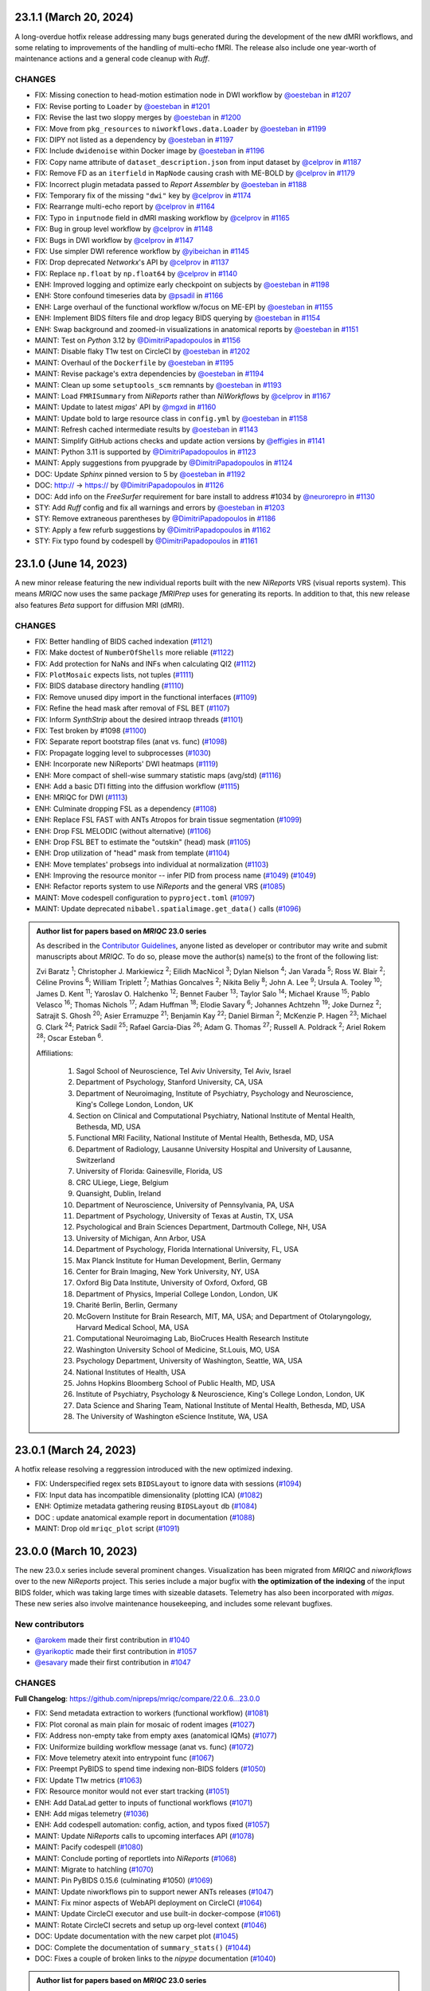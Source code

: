 23.1.1 (March 20, 2024)
=======================
A long-overdue hotfix release addressing many bugs generated during the development
of the new dMRI workflows, and some relating to improvements of the handling of
multi-echo fMRI.
The release also include one year-worth of maintenance actions and a general code
cleanup with *Ruff*.

CHANGES
-------

* FIX: Missing conection to head-motion estimation node in DWI workflow by `@oesteban <https://github.com/@oesteban>`__ in `#1207 <https://github.com/nipreps/mriqc/pull/1207>`__
* FIX: Revise porting to ``Loader`` by `@oesteban <https://github.com/@oesteban>`__ in `#1201 <https://github.com/nipreps/mriqc/pull/1201>`__
* FIX: Revise the last two sloppy merges by `@oesteban <https://github.com/@oesteban>`__ in `#1200 <https://github.com/nipreps/mriqc/pull/1200>`__
* FIX: Move from ``pkg_resources`` to ``niworkflows.data.Loader`` by `@oesteban <https://github.com/@oesteban>`__ in `#1199 <https://github.com/nipreps/mriqc/pull/1199>`__
* FIX: DIPY not listed as a dependency by `@oesteban <https://github.com/@oesteban>`__ in `#1197 <https://github.com/nipreps/mriqc/pull/1197>`__
* FIX: Include ``dwidenoise`` within Docker image by `@oesteban <https://github.com/@oesteban>`__ in `#1196 <https://github.com/nipreps/mriqc/pull/1196>`__
* FIX: Copy name attribute of ``dataset_description.json`` from input dataset by `@celprov <https://github.com/@celprov>`__ in `#1187 <https://github.com/nipreps/mriqc/pull/1187>`__
* FIX: Remove FD as an ``iterfield`` in ``MapNode`` causing crash with ME-BOLD by `@celprov <https://github.com/@celprov>`__ in `#1179 <https://github.com/nipreps/mriqc/pull/1179>`__
* FIX: Incorrect plugin metadata passed to *Report Assembler* by `@oesteban <https://github.com/@oesteban>`__ in `#1188 <https://github.com/nipreps/mriqc/pull/1188>`__
* FIX: Temporary fix of the missing ``"dwi"`` key by `@celprov <https://github.com/@celprov>`__ in `#1174 <https://github.com/nipreps/mriqc/pull/1174>`__
* FIX: Rearrange multi-echo report by `@celprov <https://github.com/@celprov>`__ in `#1164 <https://github.com/nipreps/mriqc/pull/1164>`__
* FIX: Typo in ``inputnode`` field in dMRI masking workflow by `@celprov <https://github.com/@celprov>`__ in `#1165 <https://github.com/nipreps/mriqc/pull/1165>`__
* FIX: Bug in group level workflow by `@celprov <https://github.com/@celprov>`__ in `#1148 <https://github.com/nipreps/mriqc/pull/1148>`__
* FIX: Bugs in DWI workflow by `@celprov <https://github.com/@celprov>`__ in `#1147 <https://github.com/nipreps/mriqc/pull/1147>`__
* FIX: Use simpler DWI reference workflow by `@yibeichan <https://github.com/@yibeichan>`__ in `#1145 <https://github.com/nipreps/mriqc/pull/1145>`__
* FIX: Drop deprecated *Networkx*'s API by `@celprov <https://github.com/@celprov>`__ in `#1137 <https://github.com/nipreps/mriqc/pull/1137>`__
* FIX: Replace ``np.float`` by ``np.float64`` by `@celprov <https://github.com/@celprov>`__ in `#1140 <https://github.com/nipreps/mriqc/pull/1140>`__
* ENH: Improved logging and optimize early checkpoint on subjects by `@oesteban <https://github.com/@oesteban>`__ in `#1198 <https://github.com/nipreps/mriqc/pull/1198>`__
* ENH: Store confound timeseries data by `@psadil <https://github.com/@psadil>`__ in `#1166 <https://github.com/nipreps/mriqc/pull/1166>`__
* ENH: Large overhaul of the functional workflow w/focus on ME-EPI by `@oesteban <https://github.com/@oesteban>`__ in `#1155 <https://github.com/nipreps/mriqc/pull/1155>`__
* ENH: Implement BIDS filters file and drop legacy BIDS querying by `@oesteban <https://github.com/@oesteban>`__ in `#1154 <https://github.com/nipreps/mriqc/pull/1154>`__
* ENH: Swap background and zoomed-in visualizations in anatomical reports by `@oesteban <https://github.com/@oesteban>`__ in `#1151 <https://github.com/nipreps/mriqc/pull/1151>`__
* MAINT: Test on *Python* 3.12 by `@DimitriPapadopoulos <https://github.com/@DimitriPapadopoulos>`__ in `#1156 <https://github.com/nipreps/mriqc/pull/1156>`__
* MAINT: Disable flaky T1w test on CircleCI by `@oesteban <https://github.com/@oesteban>`__ in `#1202 <https://github.com/nipreps/mriqc/pull/1202>`__
* MAINT: Overhaul of the ``Dockerfile`` by `@oesteban <https://github.com/@oesteban>`__ in `#1195 <https://github.com/nipreps/mriqc/pull/1195>`__
* MAINT: Revise package's extra dependencies by `@oesteban <https://github.com/@oesteban>`__ in `#1194 <https://github.com/nipreps/mriqc/pull/1194>`__
* MAINT: Clean up some ``setuptools_scm`` remnants by `@oesteban <https://github.com/@oesteban>`__ in `#1193 <https://github.com/nipreps/mriqc/pull/1193>`__
* MAINT: Load ``FMRISummary`` from *NiReports* rather than *NiWorkflows* by `@celprov <https://github.com/@celprov>`__ in `#1167 <https://github.com/nipreps/mriqc/pull/1167>`__
* MAINT: Update to latest *migas*' API by `@mgxd <https://github.com/@mgxd>`__ in `#1160 <https://github.com/nipreps/mriqc/pull/1160>`__
* MAINT: Update bold to large resource class in ``config.yml`` by `@oesteban <https://github.com/@oesteban>`__ in `#1158 <https://github.com/nipreps/mriqc/pull/1158>`__
* MAINT: Refresh cached intermediate results by `@oesteban <https://github.com/@oesteban>`__ in `#1143 <https://github.com/nipreps/mriqc/pull/1143>`__
* MAINT: Simplify GitHub actions checks and update action versions by `@effigies <https://github.com/@effigies>`__ in `#1141 <https://github.com/nipreps/mriqc/pull/1141>`__
* MAINT: Python 3.11 is supported by `@DimitriPapadopoulos <https://github.com/@DimitriPapadopoulos>`__ in `#1123 <https://github.com/nipreps/mriqc/pull/1123>`__
* MAINT: Apply suggestions from pyupgrade by `@DimitriPapadopoulos <https://github.com/@DimitriPapadopoulos>`__ in `#1124 <https://github.com/nipreps/mriqc/pull/1124>`__
* DOC: Update *Sphinx* pinned version to 5 by `@oesteban <https://github.com/@oesteban>`__ in `#1192 <https://github.com/nipreps/mriqc/pull/1192>`__
* DOC: http:// → https:// by `@DimitriPapadopoulos <https://github.com/@DimitriPapadopoulos>`__ in `#1126 <https://github.com/nipreps/mriqc/pull/1126>`__
* DOC: Add info on the *FreeSurfer* requirement for bare install to address #1034 by `@neurorepro <https://github.com/@neurorepro>`__ in `#1130 <https://github.com/nipreps/mriqc/pull/1130>`__
* STY: Add *Ruff* config and fix all warnings and errors by `@oesteban <https://github.com/@oesteban>`__ in `#1203 <https://github.com/nipreps/mriqc/pull/1203>`__
* STY: Remove extraneous parentheses by `@DimitriPapadopoulos <https://github.com/@DimitriPapadopoulos>`__ in `#1186 <https://github.com/nipreps/mriqc/pull/1186>`__
* STY: Apply a few refurb suggestions by `@DimitriPapadopoulos <https://github.com/@DimitriPapadopoulos>`__ in `#1162 <https://github.com/nipreps/mriqc/pull/1162>`__
* STY: Fix typo found by codespell by `@DimitriPapadopoulos <https://github.com/@DimitriPapadopoulos>`__ in `#1161 <https://github.com/nipreps/mriqc/pull/1161>`__

23.1.0 (June 14, 2023)
======================
A new minor release featuring the new individual reports built with the new
*NiReports* VRS (visual reports system). This means *MRIQC* now uses the same
package *fMRIPrep* uses for generating its reports. In addition to that,
this new release also features *Beta* support for diffusion MRI (dMRI). 

CHANGES
-------

* FIX: Better handling of BIDS cached indexation (`#1121 <https://github.com/nipreps/mriqc/pull/1121>`__)
* FIX: Make doctest of ``NumberOfShells`` more reliable (`#1122 <https://github.com/nipreps/mriqc/pull/1122>`__)
* FIX: Add protection for NaNs and INFs when calculating QI2 (`#1112 <https://github.com/nipreps/mriqc/pull/1112>`__)
* FIX: ``PlotMosaic`` expects lists, not tuples (`#1111 <https://github.com/nipreps/mriqc/pull/1111>`__)
* FIX: BIDS database directory handling (`#1110 <https://github.com/nipreps/mriqc/pull/1110>`__)
* FIX: Remove unused dipy import in the functional interfaces (`#1109 <https://github.com/nipreps/mriqc/pull/1109>`__)
* FIX: Refine the head mask after removal of FSL BET (`#1107 <https://github.com/nipreps/mriqc/pull/1107>`__)
* FIX: Inform *SynthStrip* about the desired intraop threads (`#1101 <https://github.com/nipreps/mriqc/pull/1101>`__)
* FIX: Test broken by #1098 (`#1100 <https://github.com/nipreps/mriqc/pull/1100>`__)
* FIX: Separate report bootstrap files (anat vs. func) (`#1098 <https://github.com/nipreps/mriqc/pull/1098>`__)
* FIX: Propagate logging level to subprocesses (`#1030 <https://github.com/nipreps/mriqc/pull/1030>`__)
* ENH: Incorporate new NiReports' DWI heatmaps (`#1119 <https://github.com/nipreps/mriqc/pull/1119>`__)
* ENH: More compact of shell-wise summary statistic maps (avg/std) (`#1116 <https://github.com/nipreps/mriqc/pull/1116>`__)
* ENH: Add a basic DTI fitting into the diffusion workflow (`#1115 <https://github.com/nipreps/mriqc/pull/1115>`__)
* ENH: MRIQC for DWI (`#1113 <https://github.com/nipreps/mriqc/pull/1113>`__)
* ENH: Culminate dropping FSL as a dependency (`#1108 <https://github.com/nipreps/mriqc/pull/1108>`__)
* ENH: Replace FSL FAST with ANTs Atropos for brain tissue segmentation (`#1099 <https://github.com/nipreps/mriqc/pull/1099>`__)
* ENH: Drop FSL MELODIC (without alternative) (`#1106 <https://github.com/nipreps/mriqc/pull/1106>`__)
* ENH: Drop FSL BET to estimate the "outskin" (head) mask (`#1105 <https://github.com/nipreps/mriqc/pull/1105>`__)
* ENH: Drop utilization of "head" mask from template (`#1104 <https://github.com/nipreps/mriqc/pull/1104>`__)
* ENH: Move templates' probsegs into individual at normalization (`#1103 <https://github.com/nipreps/mriqc/pull/1103>`__)
* ENH: Improving the resource monitor -- infer PID from process name (`#1049 <https://github.com/nipreps/mriqc/pull/1049>`__) (`#1049 <https://github.com/nipreps/mriqc/pull/1049>`__)
* ENH: Refactor reports system to use *NiReports* and the general VRS (`#1085 <https://github.com/nipreps/mriqc/pull/1085>`__)
* MAINT: Move codespell configuration to ``pyproject.toml`` (`#1097 <https://github.com/nipreps/mriqc/pull/1097>`__)
* MAINT: Update deprecated ``nibabel.spatialimage.get_data()`` calls (`#1096 <https://github.com/nipreps/mriqc/pull/1096>`__)

.. admonition:: Author list for papers based on *MRIQC* 23.0 series

    As described in the `Contributor Guidelines
    <https://www.nipreps.org/community/CONTRIBUTING/#recognizing-contributions>`__,
    anyone listed as developer or contributor may write and submit manuscripts
    about *MRIQC*.
    To do so, please move the author(s) name(s) to the front of the following list:
    
    Zvi Baratz \ :sup:`1`\ ; Christopher J. Markiewicz \ :sup:`2`\ ; Eilidh MacNicol \ :sup:`3`\ ; Dylan Nielson \ :sup:`4`\ ; Jan Varada \ :sup:`5`\ ; Ross W. Blair \ :sup:`2`\ ; Céline Provins \ :sup:`6`\ ; William Triplett \ :sup:`7`\ ; Mathias Goncalves \ :sup:`2`\ ; Nikita Beliy \ :sup:`8`\ ; John A. Lee \ :sup:`9`\ ; Ursula A. Tooley \ :sup:`10`\ ; James D. Kent \ :sup:`11`\ ; Yaroslav O. Halchenko \ :sup:`12`\ ; Bennet Fauber \ :sup:`13`\ ; Taylor Salo \ :sup:`14`\ ; Michael Krause \ :sup:`15`\ ; Pablo Velasco \ :sup:`16`\ ; Thomas Nichols \ :sup:`17`\ ; Adam Huffman \ :sup:`18`\ ; Elodie Savary \ :sup:`6`\ ; Johannes Achtzehn \ :sup:`19`\ ; Joke Durnez \ :sup:`2`\ ; Satrajit S. Ghosh \ :sup:`20`\ ; Asier Erramuzpe \ :sup:`21`\ ; Benjamin Kay \ :sup:`22`\ ; Daniel Birman \ :sup:`2`\ ; McKenzie P. Hagen \ :sup:`23`\ ; Michael G. Clark \ :sup:`24`\ ; Patrick Sadil \ :sup:`25`\ ; Rafael Garcia-Dias \ :sup:`26`\ ; Adam G. Thomas \ :sup:`27`\ ; Russell A. Poldrack \ :sup:`2`\ ; Ariel Rokem \ :sup:`28`\ ; Oscar Esteban \ :sup:`6`\ .

    Affiliations:

      1. Sagol School of Neuroscience, Tel Aviv University, Tel Aviv, Israel
      2. Department of Psychology, Stanford University, CA, USA
      3. Department of Neuroimaging, Institute of Psychiatry, Psychology and Neuroscience, King's College London, London, UK
      4. Section on Clinical and Computational Psychiatry, National Institute of Mental Health, Bethesda, MD, USA
      5. Functional MRI Facility, National Institute of Mental Health, Bethesda, MD, USA
      6. Department of Radiology, Lausanne University Hospital and University of Lausanne, Switzerland
      7. University of Florida: Gainesville, Florida, US
      8. CRC ULiege, Liege, Belgium
      9. Quansight, Dublin, Ireland
      10. Department of Neuroscience, University of Pennsylvania, PA, USA
      11. Department of Psychology, University of Texas at Austin, TX, USA
      12. Psychological and Brain Sciences Department, Dartmouth College, NH, USA
      13. University of Michigan, Ann Arbor, USA
      14. Department of Psychology, Florida International University, FL, USA
      15. Max Planck Institute for Human Development, Berlin, Germany
      16. Center for Brain Imaging, New York University, NY, USA
      17. Oxford Big Data Institute, University of Oxford, Oxford, GB
      18. Department of Physics, Imperial College London, London, UK
      19. Charité Berlin, Berlin, Germany
      20. McGovern Institute for Brain Research, MIT, MA, USA; and Department of Otolaryngology, Harvard Medical School, MA, USA
      21. Computational Neuroimaging Lab, BioCruces Health Research Institute
      22. Washington University School of Medicine, St.Louis, MO, USA
      23. Psychology Department, University of Washington, Seattle, WA, USA
      24. National Institutes of Health, USA
      25. Johns Hopkins Bloomberg School of Public Health, MD, USA
      26. Institute of Psychiatry, Psychology & Neuroscience, King's College London, London, UK
      27. Data Science and Sharing Team, National Institute of Mental Health, Bethesda, MD, USA
      28. The University of Washington eScience Institute, WA, USA

23.0.1 (March 24, 2023)
=======================
A hotfix release resolving a reggression introduced with the new optimized indexing.

* FIX: Underspecified regex sets ``BIDSLayout`` to ignore data with sessions (`#1094 <https://github.com/nipreps/mriqc/pull/1094>`__)
* FIX: Input data has incompatible dimensionality (plotting ICA) (`#1082 <https://github.com/nipreps/mriqc/pull/1082>`__)
* ENH: Optimize metadata gathering reusing ``BIDSLayout`` db (`#1084 <https://github.com/nipreps/mriqc/pull/1084>`__)
* DOC : update anatomical example report in documentation (`#1088 <https://github.com/nipreps/mriqc/pull/1088>`__)
* MAINT: Drop old ``mriqc_plot`` script (`#1091 <https://github.com/nipreps/mriqc/pull/1091>`__)

23.0.0 (March 10, 2023)
=======================
The new 23.0.x series include several prominent changes.
Visualization has been migrated from *MRIQC* and *niworkflows* over to the new *NiReports* project.
This series include a major bugfix with **the optimization of the indexing** of the input BIDS folder,
which was taking large times with sizeable datasets.
Telemetry has also been incorporated with *migas*.
These new series also involve maintenance housekeeping, and includes some relevant bugfixes.

New contributors
----------------

* `@arokem <https://github.com/arokem>`__ made their first contribution in `#1040 <https://github.com/nipreps/mriqc/pull/1040>`__
* `@yarikoptic <https://github.com/yarikoptic>`__ made their first contribution in `#1057 <https://github.com/nipreps/mriqc/pull/1057>`__
* `@esavary <https://github.com/esavary>`__ made their first contribution in `#1047 <https://github.com/nipreps/mriqc/pull/1047>`__

CHANGES
-------
**Full Changelog**: https://github.com/nipreps/mriqc/compare/22.0.6...23.0.0

* FIX: Send metadata extraction to workers (functional workflow) (`#1081 <https://github.com/nipreps/mriqc/pull/1081>`__)
* FIX: Plot coronal as main plain for mosaic of rodent images (`#1027 <https://github.com/nipreps/mriqc/pull/1027>`__)
* FIX: Address non-empty take from empty axes (anatomical IQMs) (`#1077 <https://github.com/nipreps/mriqc/pull/1077>`__)
* FIX: Uniformize building workflow message (anat vs. func) (`#1072 <https://github.com/nipreps/mriqc/pull/1072>`__)
* FIX: Move telemetry atexit into entrypoint func (`#1067 <https://github.com/nipreps/mriqc/pull/1067>`__)
* FIX: Preempt PyBIDS to spend time indexing non-BIDS folders (`#1050 <https://github.com/nipreps/mriqc/pull/1050>`__)
* FIX: Update T1w metrics (`#1063 <https://github.com/nipreps/mriqc/pull/1063>`__)
* FIX: Resource monitor would not ever start tracking (`#1051 <https://github.com/nipreps/mriqc/pull/1051>`__)
* ENH: Add DataLad getter to inputs of functional workflows (`#1071 <https://github.com/nipreps/mriqc/pull/1071>`__)
* ENH: Add migas telemetry (`#1036 <https://github.com/nipreps/mriqc/pull/1036>`__)
* ENH: Add codespell automation: config, action, and typos fixed (`#1057 <https://github.com/nipreps/mriqc/pull/1057>`__)
* MAINT: Update *NiReports* calls to upcoming interfaces API (`#1078 <https://github.com/nipreps/mriqc/pull/1078>`__)
* MAINT: Pacify codespell (`#1080 <https://github.com/nipreps/mriqc/pull/1080>`__)
* MAINT: Conclude porting of reportlets into *NiReports* (`#1068 <https://github.com/nipreps/mriqc/pull/1068>`__)
* MAINT: Migrate to hatchling (`#1070 <https://github.com/nipreps/mriqc/pull/1070>`__)
* MAINT: Pin PyBIDS 0.15.6 (culminating #1050) (`#1069 <https://github.com/nipreps/mriqc/pull/1069>`__)
* MAINT: Update niworkflows pin to support newer ANTs releases (`#1047 <https://github.com/nipreps/mriqc/pull/1047>`__)
* MAINT: Fix minor aspects of WebAPI deployment on CircleCI (`#1064 <https://github.com/nipreps/mriqc/pull/1064>`__)
* MAINT: Update CircleCI executor and use built-in docker-compose (`#1061 <https://github.com/nipreps/mriqc/pull/1061>`__)
* MAINT: Rotate CircleCI secrets and setup up org-level context (`#1046 <https://github.com/nipreps/mriqc/pull/1046>`__)
* DOC: Update documentation with the new carpet plot (`#1045 <https://github.com/nipreps/mriqc/pull/1045>`__)
* DOC: Complete the documentation of ``summary_stats()`` (`#1044 <https://github.com/nipreps/mriqc/pull/1044>`__)
* DOC: Fixes a couple of broken links to the *nipype* documentation (`#1040 <https://github.com/nipreps/mriqc/pull/1040>`__)

.. admonition:: Author list for papers based on *MRIQC* 23.0 series

    As described in the `Contributor Guidelines
    <https://www.nipreps.org/community/CONTRIBUTING/#recognizing-contributions>`__,
    anyone listed as developer or contributor may write and submit manuscripts
    about *MRIQC*.
    To do so, please move the author(s) name(s) to the front of the following list:

    Zvi Baratz \ :sup:`1`\ ; Christopher J. Markiewicz \ :sup:`2`\ ; Eilidh MacNicol \ :sup:`3`\ ; Dylan Nielson \ :sup:`4`\ ; Jan Varada \ :sup:`5`\ ; Ross W. Blair \ :sup:`2`\ ; Céline Provins \ :sup:`6`\ ; William Triplett \ :sup:`7`\ ; Mathias Goncalves \ :sup:`2`\ ; Nikita Beliy \ :sup:`8`\ ; John A. Lee \ :sup:`9`\ ; Ursula A. Tooley \ :sup:`10`\ ; James D. Kent \ :sup:`11`\ ; Yaroslav O. Halchenko \ :sup:`12`\ ; Bennet Fauber \ :sup:`13`\ ; Taylor Salo \ :sup:`14`\ ; Michael Krause \ :sup:`15`\ ; Pablo Velasco \ :sup:`16`\ ; Thomas Nichols \ :sup:`17`\ ; Adam Huffman \ :sup:`18`\ ; Johannes Achtzehn \ :sup:`19`\ ; Joke Durnez \ :sup:`2`\ ; Satrajit S. Ghosh \ :sup:`20`\ ; Asier Erramuzpe \ :sup:`21`\ ; Benjamin Kay \ :sup:`22`\ ; Daniel Birman \ :sup:`2`\ ; Elodie Savary \ :sup:`23`\ ; McKenzie P. Hagen \ :sup:`24`\ ; Michael G. Clark \ :sup:`25`\ ; Patrick Sadil \ :sup:`26`\ ; Rafael Garcia-Dias \ :sup:`27`\ ; Adam G. Thomas \ :sup:`28`\ ; Russell A. Poldrack \ :sup:`2`\ ; Ariel Rokem \ :sup:`29`\ ; Oscar Esteban \ :sup:`30`\ .

    Affiliations:

      1. Sagol School of Neuroscience, Tel Aviv University, Tel Aviv, Israel
      2. Department of Psychology, Stanford University, CA, USA
      3. Department of Neuroimaging, Institute of Psychiatry, Psychology and Neuroscience, King's College London, London, UK
      4. Section on Clinical and Computational Psychiatry, National Institute of Mental Health, Bethesda, MD, USA
      5. Functional MRI Facility, National Institute of Mental Health, Bethesda, MD, USA
      6. Lausanne University Hospital and University of Lausanne, Lausanne, Switzerland
      7. University of Florida: Gainesville, Florida, US
      8. CRC ULiege, Liege, Belgium
      9. Quansight, Dublin, Ireland
      10. Department of Neuroscience, University of Pennsylvania, PA, USA
      11. Department of Psychology, University of Texas at Austin, TX, USA
      12. Psychological and Brain Sciences Department, Dartmouth College, NH, USA
      13. University of Michigan, Ann Arbor, USA
      14. Department of Psychology, Florida International University, FL, USA
      15. Max Planck Institute for Human Development, Berlin, Germany
      16. Center for Brain Imaging, New York University, NY, USA
      17. Oxford Big Data Institute, University of Oxford, Oxford, GB
      18. Department of Physics, Imperial College London, London, UK
      19. Charité Berlin, Berlin, Germany
      20. McGovern Institute for Brain Research, MIT, MA, USA; and Department of Otolaryngology, Harvard Medical School, MA, USA
      21. Computational Neuroimaging Lab, BioCruces Health Research Institute
      22. Washington University School of Medicine, St.Louis, MO, USA
      23. Department of Radiology, Lausanne University Hospital and University of Lausanne, Switzerland
      24. Psychology Department, University of Washington, Seattle, WA, USA
      25. National Institutes of Health, USA
      26. Johns Hopkins Bloomberg School of Public Health, MD, USA
      27. Institute of Psychiatry, Psychology & Neuroscience, King's College London, London, UK
      28. Data Science and Sharing Team, National Institute of Mental Health, Bethesda, MD, USA
      29. The University of Washington eScience Institute, WA, USA
      30. Department of Radiology, Lausanne University Hospital and University of Lausanne

22.0.6 (August 24, 2022)
========================
A hotfix release partially rolling-back the previous fix #1025.
Thanks everyone for your patience with the excessively rushed release of 22.0.5.

* FIX: Better fix to the multi-argument ``--participant-label`` issue (`#1026 <https://github.com/nipreps/mriqc/pull/1026>`__)

22.0.5 (August 24, 2022)
========================
A hotfix release addressing a problem with the argument parser.

* FIX: Multiple valued ``--participant-label`` wrongly parsed (`#1025 <https://github.com/nipreps/mriqc/pull/1025>`__)

22.0.4 (August 23, 2022)
========================
A hotfix release to ensure smooth operation of datalad within Docker.

* FIX: Major improvements to new datalad-based interface & perform within containers (`#1024 <https://github.com/nipreps/mriqc/pull/1024>`__)
* ENH: Bump Docker base to latest release (`#1022 <https://github.com/nipreps/mriqc/pull/1022>`__)

22.0.3 (August 19, 2022)
========================
A patch release containing a bugfix to the SynthStrip preprocessing.

* FIX: SynthStrip preprocessing miscalculating new shape after reorientation (`#1021 <https://github.com/nipreps/mriqc/pull/1021>`__)
* ENH: Remove slice-timing correction (`#1019 <https://github.com/nipreps/mriqc/pull/1019>`__)
* ENH: Add a new ``DataladIdentityInterface`` (`#1020 <https://github.com/nipreps/mriqc/pull/1020>`__)
* ENH: Set rat-specific defaults for FD calculations (`#1005 <https://github.com/nipreps/mriqc/pull/1005>`__)
* ENH: New version of the rating widget (`#1012 <https://github.com/nipreps/mriqc/pull/1012>`__)
* DOC: Move readthedocs to use the config v2 file (YAML) (`#1018 <https://github.com/nipreps/mriqc/pull/1018>`__)
* MAINT: Fix statsmodels dependency, it is not optional (`#1017 <https://github.com/nipreps/mriqc/pull/1017>`__)
* MAINT: Several critical updates to CircleCI and Docker images (`#1016 <https://github.com/nipreps/mriqc/pull/1016>`__)
* MAINT: Update the T1w IQMs to the new reference after #997 (`#1014 <https://github.com/nipreps/mriqc/pull/1014>`__)
* MAINT: Fix failing tests as ``python setup.py`` is deprecated (`#1013 <https://github.com/nipreps/mriqc/pull/1013>`__)

22.0.2 (August 15, 2022)
========================
A patch release including the new ratings widget.

* ENH: New version of the rating widget (`#1012 <https://github.com/nipreps/mriqc/pull/1012>`__)
* DOC: Move readthedocs to use the config v2 file (YAML) (`#1018 <https://github.com/nipreps/mriqc/pull/1018>`__)
* MAINT: Fix ``statsmodels`` dependency, it is not optional (`#1017 <https://github.com/nipreps/mriqc/pull/1017>`__)
* MAINT: Several critical updates to CircleCI and Docker images (`#1016 <https://github.com/nipreps/mriqc/pull/1016>`__)
* MAINT: Update the T1w IQMs to the new reference after #997 (`#1014 <https://github.com/nipreps/mriqc/pull/1014>`__)
* MAINT: Fix failing tests as ``python setup.py`` is deprecated (`#1013 <https://github.com/nipreps/mriqc/pull/1013>`__)

22.0.1 (May 3rd, 2022)
======================
A patch release addressing a new minor bug.

* FIX: More lenient handling of skull-stripped datasets (`#997 <https://github.com/nipreps/mriqc/pull/997>`__)

22.0.0 (May 3rd, 2022)
======================
First official release after migrating the repository into the *NiPreps*' organization.
A major new feature is the rodent pipeline by Eilidh MacNicol (@eilidhmacnicol).
A second major feature is the adoption of the updated carpet plots for BOLD fMRI,
contributed by Céline Provins (@celprov).
Virtual memory allocation has been ten-fold cut down, and a complementary resource monitor instrumentation is now available with *MRIQC*.
This release updates the Docker image with up-to-date dependencies, updates
*MRIQC*'s codebase to the latest *NiTransforms* and includes some minor bugfixes.
The code, modules and data related to the MRIQC classifier have been extracted into an
isolated package called [*MRIQC-learn*](https://github.com/nipreps/mriqc-learn).
Finally, this release also contains a major code style overhaul by Zvi Baratz.

The contributor/author crediting system has been adapted to the current draft of the
*NiPreps Community* Governance documents.

With thanks to @ZviBaratz, @nbeliy, @octomike, @benkay86, @verdurin, @leej3, @utooley,
and @jAchtzehn for their contributions.

* FIX: Inconsistent API in anatomical CNR computation (`#995 <https://github.com/nipreps/mriqc/pull/995>`__)
* FIX: Check sanity of input data before extracting IQMs (`#994 <https://github.com/nipreps/mriqc/pull/994>`__)
* FIX: Plot segmentations after dropping off-diagonal (`#989 <https://github.com/nipreps/mriqc/pull/989>`__)
* FIX: Replace all deprecated ``nibabel.get_data()`` in anatomical module (`#988 <https://github.com/nipreps/mriqc/pull/988>`__)
* FIX: Resource profiler was broken with config file (`#981 <https://github.com/nipreps/mriqc/pull/981>`__)
* FIX: preserve WM segments in rodents (`#979 <https://github.com/nipreps/mriqc/pull/979>`__)
* FIX: Pin ``jinja2 < 3.1`` (`#978 <https://github.com/nipreps/mriqc/pull/978>`__)
* FIX: Make toml config unique, works around #912 (`#960 <https://github.com/nipreps/mriqc/pull/960>`__)
* FIX: Nipype multiproc plugin expects ``n_procs`` and not ``nprocs`` (`#961 <https://github.com/nipreps/mriqc/pull/961>`__)
* FIX: Set TR when generating carpetplots (enables time for X axis) (`#971 <https://github.com/nipreps/mriqc/pull/971>`__)
* FIX: ``template_resolution`` deprecation warning (`#941 <https://github.com/nipreps/mriqc/pull/941>`__)
* FIX: Set entity ``datatype`` in ``BIDSLayout`` queries (`#942 <https://github.com/nipreps/mriqc/pull/942>`__)
* FIX: T2w image of MNI template unavailable in Singularity (`#940 <https://github.com/nipreps/mriqc/pull/940>`__)
* FIX: Release process -- Docker deployment not working + Python package lacks WebAPI token (`#938 <https://github.com/nipreps/mriqc/pull/938>`__)
* FIX: Revise building documentation at RTD after migration (`#935 <https://github.com/nipreps/mriqc/pull/935>`__)
* FIX: Final touch-ups in the maintenance of Docker image + CI (`#928 <https://github.com/nipreps/mriqc/pull/928>`__)
* FIX: Update unit tests (`#927 <https://github.com/nipreps/mriqc/pull/927>`__)
* FIX: Update dependencies and repair BOLD workflow accordingly (`#926 <https://github.com/nipreps/mriqc/pull/926>`__)
* FIX: Update dependencies and repair T1w workflow accordingly (`#925 <https://github.com/nipreps/mriqc/pull/925>`__)
* FIX: Set ``matplotlib`` on ``Agg`` output mode (`#892 <https://github.com/nipreps/mriqc/pull/892>`__)
* ENH: Deprecate ``--start-idx`` / ``--stop-idx`` (`#993 <https://github.com/nipreps/mriqc/pull/993>`__)
* ENH: Add SynthStrip base module (`#987 <https://github.com/nipreps/mriqc/pull/987>`__)
* ENH: Improve building workflow message feedback (`#990 <https://github.com/nipreps/mriqc/pull/990>`__)
* ENH: Add instrumentation to monitor resources (`#984 <https://github.com/nipreps/mriqc/pull/984>`__)
* ENH: Standalone, lightweight version of MultiProc plugin (`#985 <https://github.com/nipreps/mriqc/pull/985>`__)
* ENH: Revise plugin and workflow initialization (`#983 <https://github.com/nipreps/mriqc/pull/983>`__)
* ENH: Base generalization of the pipeline for rodents (`#969 <https://github.com/nipreps/mriqc/pull/969>`__)
* ENH: Update to new *NiWorkflows*' API, which adds the crown to the carpetplot (`#968 <https://github.com/nipreps/mriqc/pull/968>`__)
* ENH: Optimize *PyBIDS*' layout initialization (`#939 <https://github.com/nipreps/mriqc/pull/939>`__)
* ENH: Refactored long strings to a :mod:`mriqc.messages` module (`#901 <https://github.com/nipreps/mriqc/pull/901>`__)
* ENH: Refactored :mod:`mriqc.interfaces.common` module (`#901 <https://github.com/nipreps/mriqc/pull/901>`__)
* DOC: Improve documentation of ``--nprocs`` and ``--omp-nthreads`` (`#986 <https://github.com/nipreps/mriqc/pull/986>`__)
* DOC: Add ``sbatch`` file example for SLURM execution (`#963 <https://github.com/nipreps/mriqc/pull/963>`__)
* DOC: Various fixes to "Running mriqc" section (`#897 <https://github.com/nipreps/mriqc/pull/897>`__)
* MAINT: Refactor ``Dockerfile`` using new miniconda image (`#974 <https://github.com/nipreps/mriqc/pull/974>`__)
* MAINT: Outsource the classifier into nipreps/mriqc-learn (`#973 <https://github.com/nipreps/mriqc/pull/973>`__)
* MAINT: Update ``CONTRIBUTORS.md`` (`#953 <https://github.com/nipreps/mriqc/pull/953>`__)
* MAINT: Update contributor location (`#952 <https://github.com/nipreps/mriqc/pull/952>`__)
* MAINT: Updates to ``CONTRIBUTORS.md`` file
* MAINT: Revise Docker image settings & CircleCI (`#937 <https://github.com/nipreps/mriqc/pull/937>`__)
* MAINT: Finalize transfer to ``nipreps`` organization (`#936 <https://github.com/nipreps/mriqc/pull/936>`__)
* MAINT: Relicensing to Apache-2.0, for compliance with *NiPreps* and prior transfer to the org (`#930 <https://github.com/nipreps/mriqc/pull/930>`__)
* MAINT: New Docker layer caching system of other *NiPreps* (`#929 <https://github.com/nipreps/mriqc/pull/929>`__)
* MAINT: Code style overhaul (`#901 <https://github.com/nipreps/mriqc/pull/901>`__)
* MAINT: Update ``Dockerfile`` and catch-up with *fMRIPrep*'s (`#924 <https://github.com/nipreps/mriqc/pull/924>`__)
* STY: Run ``black`` at the top of the repo (`#932 <https://github.com/nipreps/mriqc/pull/932>`__)

**Full Changelog**: https://github.com/nipreps/mriqc/compare/0.16.1...22.0.0

.. admonition:: Author list for papers based on *MRIQC* 22.0.x

    As described in the `Contributor Guidelines
    <https://www.nipreps.org/community/CONTRIBUTING/#recognizing-contributions>`__,
    anyone listed as developer or contributor may write and submit manuscripts
    about *MRIQC*.
    To do so, please move the author(s) name(s) to the front of the following list:

    Zvi Baratz \ :sup:`1`\ ; Christopher J. Markiewicz \ :sup:`2`\ ; Eilidh MacNicol \ :sup:`3`\ ; Dylan Nielson \ :sup:`4`\ ; Jan Varada \ :sup:`5`\ ; Ross W. Blair \ :sup:`2`\ ; William Triplett \ :sup:`6`\ ; Nikita Beliy \ :sup:`7`\ ; Céline Provins \ :sup:`8`\ ; John A. Lee \ :sup:`9`\ ; Ursula A. Tooley \ :sup:`10`\ ; James D. Kent \ :sup:`11`\ ; Bennet Fauber \ :sup:`12`\ ; Taylor Salo \ :sup:`13`\ ; Mathias Goncalves \ :sup:`2`\ ; Michael Krause \ :sup:`14`\ ; Pablo Velasco \ :sup:`15`\ ; Thomas Nichols \ :sup:`16`\ ; Adam Huffman \ :sup:`17`\ ; Johannes Achtzehn \ :sup:`18`\ ; Joke Durnez \ :sup:`2`\ ; Satrajit S. Ghosh \ :sup:`19`\ ; Asier Erramuzpe \ :sup:`20`\ ; Benjamin Kay \ :sup:`21`\ ; Daniel Birman \ :sup:`2`\ ; Michael G. Clark \ :sup:`22`\ ; Rafael Garcia-Dias \ :sup:`23`\ ; Sean Marret \ :sup:`5`\ ; Adam G. Thomas \ :sup:`24`\ ; Russell A. Poldrack \ :sup:`2`\ ; Krzysztof J. Gorgolewski \ :sup:`25`\ ; Oscar Esteban \ :sup:`26`\ .

    Affiliations:

    1. Sagol School of Neuroscience, Tel-Aviv University
    2. Department of Psychology, Stanford University, CA, USA
    3. Department of Neuroimaging, Institute of Psychiatry, Psychology and Neuroscience, King's College London, London, UK
    4. Section on Clinical and Computational Psychiatry, National Institute of Mental Health, Bethesda, MD, USA
    5. Functional MRI Facility, National Institute of Mental Health, Bethesda, MD, USA
    6. University of Florida: Gainesville, Florida, US
    7. CRC ULiege, Liege, Belgium
    8. Lausanne University Hospital and University of Lausanne, Lausanne, Switzerland
    9. Quansight, Dublin, Ireland
    10. Department of Neuroscience, University of Pennsylvania, PA, USA
    11. Department of Psychology, University of Texas at Austin, TX, USA
    12. University of Michigan, Ann Arbor, USA
    13. Department of Psychology, Florida International University, FL, USA
    14. Max Planck Institute for Human Development, Berlin, Germany
    15. Center for Brain Imaging, New York University, NY, USA
    16. Oxford Big Data Institute, University of Oxford, Oxford, GB
    17. Department of Physics, Imperial College London, London, UK
    18. Charité Berlin, Berlin, Germany
    19. McGovern Institute for Brain Research, MIT, MA, USA; and Department of Otolaryngology, Harvard Medical School, MA, USA
    20. Computational Neuroimaging Lab, BioCruces Health Research Institute
    21. Washington University School of Medicine, St.Louis, MO, USA
    22. National Institutes of Health, USA
    23. Institute of Psychiatry, Psychology & Neuroscience, King's College London, London, UK
    24. Data Science and Sharing Team, National Institute of Mental Health, Bethesda, MD, USA
    25. Google LLC
    26. Department of Radiology, Lausanne University Hospital and University of Lausanne

Series 0.16.x
=============
0.16.1 (January 30, 2021)
-------------------------
Bug-fix release in 0.16.x series.

This PR improves BIDS Derivatives compliance, fixes an issue with reading datasets with
subjects of the form ``sub-sXYZ``, and improves compatibility with more recent matplotlib.

* FIX: Participant labels starting with ``[sub]`` cannot be used (`#890 <https://github.com/nipreps/mriqc/pull/890>`__)
* FIX: Change deprecated ``normed`` to ``density`` in parameters to ``hist()`` (`#888 <https://github.com/nipreps/mriqc/pull/888>`__)
* ENH: Write derivatives metadata (`#885 <https://github.com/nipreps/mriqc/pull/885>`__)
* ENH: Add ``--pdb`` option to make debugging easier (`#884 <https://github.com/nipreps/mriqc/pull/884>`__)

0.16.0 (January 5, 2021)
------------------------
New feature release in 0.16.x series.

This version removes the FSL dependency from the fMRI workflow.

* FIX: Skip version cache on read-only filesystems (`#862 <https://github.com/nipreps/mriqc/pull/862>`__)
* FIX: Honor ``$OMP_NUM_THREADS`` environment variable (`#848 <https://github.com/nipreps/mriqc/pull/848>`__)
* RF: Simplify comprehensions, using easy-to-read var names (`#875 <https://github.com/nipreps/mriqc/pull/875>`__)
* RF: Free the fMRI workflow from FSL (`#842 <https://github.com/nipreps/mriqc/pull/842>`__)
* CI: Fix up Circle builds (`#876 <https://github.com/nipreps/mriqc/pull/876>`__)
* CI: Update machine images on Circle (`#874 <https://github.com/nipreps/mriqc/pull/874>`__)

Older (unsupported) series
==========================
0.15.3 (September 18, 2020)
---------------------------
A bugfix release to re-enable setting of ``--omp-nthreads/--ants-nthreads``.

* FIX: ``omp_nthreads`` typo (`#846 <https://github.com/nipreps/mriqc/pull/846>`__)

0.15.2 (April 6, 2020)
----------------------
A bugfix release containing mostly maintenance actions and documentation
improvements. This version drops Python 3.5.
The core of MRIQC has adopted the config-module pattern from fMRIPrep.
With thanks to A. Erramuzpe, @justbennet, U. Tooley, and A. Huffman
for contributions.

* MAINT: revise style of all files (except for workflows) (`#839 <https://github.com/nipreps/mriqc/pull/839>`__)
* MAINT: Clear the clutter of warnings (`#838 <https://github.com/nipreps/mriqc/pull/838>`__)
* RF: Adopt config module pattern from *fMRIPrep* (`#837 <https://github.com/nipreps/mriqc/pull/837>`__)
* MAINT: Clear the clutter of warnings (`#838 <https://github.com/nipreps/mriqc/pull/838>`__)
* MAINT: Drop Python 3.5, simplify linting (`#833 <https://github.com/nipreps/mriqc/pull/833>`__)
* MAINT: Update to latest Ubuntu Xenial tag (`#814 <https://github.com/nipreps/mriqc/pull/814>`__)
* MAINT: Centralize all requirements and versions on ``setup.cfg`` (`#819 <https://github.com/nipreps/mriqc/pull/819>`__)
* MAINT: Use recent Python image to build packages in CircleCI (`#808 <https://github.com/nipreps/mriqc/pull/808>`__)
* DOC: Improve AQI (and other IQMs) and boxplot whiskers descriptions (`#816 <https://github.com/nipreps/mriqc/pull/816>`__)
* DOC: Refactor how documentation is built on CircleCI (`#818 <https://github.com/nipreps/mriqc/pull/818>`__)
* DOC: Corrected a couple of typos in ``--help`` text (`#809 <https://github.com/nipreps/mriqc/pull/809>`__)

0.15.1 (July 26, 2019)
----------------------
A maintenance patch release updating PyBIDS.

* FIX: ``FileNotFoundError`` when MELODIC (``--ica``) does not converge (`#800 <https://github.com/nipreps/mriqc/pull/800>`__) @oesteban
* MAINT: Migrate MRIQC to a ``setup.cfg`` style of installation (`#799 <https://github.com/nipreps/mriqc/pull/799>`__) @oesteban
* MAINT: Use PyBIDS 0.9.2+ via niworkflows PR (`#796 <https://github.com/nipreps/mriqc/pull/796>`__) @effigies

0.15.0 (April 5, 2019)
----------------------
A long overdue update, pinning updated versions of
`TemplateFlow <https://doi.org/10.5281/zenodo.2583289>`__ and
`Niworkflows <https://github.com/nipreps/niworkflows>`__.
With thanks to @garciadias for contributions.

* ENH: Revision of QI2 (`#606 <https://github.com/nipreps/mriqc/pull/606>`__) @oesteban
* FIX: Set matplotlib backend early (`#759 <https://github.com/nipreps/mriqc/pull/759>`__) @oesteban
* FIX: Niworkflows pin <0.5 (`#766 <https://github.com/nipreps/mriqc/pull/766>`__) @oesteban
* DOC: Update BIDS validation link. (`#764 <https://github.com/nipreps/mriqc/pull/764>`__) @garciadias
* DOC: Add data sharing agreement (`#765 <https://github.com/nipreps/mriqc/pull/765>`__) @oesteban
* FIX: Catch uncaught exception in WebAPI upload. (`#774 <https://github.com/nipreps/mriqc/pull/774>`__) @rwblair
* FIX/DOC: Append new line after dashes in ``mriqc_run`` help text (`#777 <https://github.com/nipreps/mriqc/pull/777>`__) @rwblair
* ENH: Use TemplateFlow and niworkflows-0.8.x (`#782 <https://github.com/nipreps/mriqc/pull/782>`__) @oesteban
* FIX: Correctly set WebAPI rating endpoint in BOLD reports. (`#785 <https://github.com/nipreps/mriqc/pull/785>`__) @oesteban
* FIX: Correctly process values of rating widget (`#787 <https://github.com/nipreps/mriqc/pull/787>`__) @oesteban

0.14.2 (August 20, 2018)
------------------------

* FIX: Preempt pandas resolving ``Path`` objects (`#746 <https://github.com/nipreps/mriqc/pull/746>`__) @oesteban
* FIX: Codacy issues (`#745 <https://github.com/nipreps/mriqc/pull/745>`__) @oesteban

0.14.1 (August 20, 2018)
------------------------

* FIX: Calculate relative path with sessions (`#742 <https://github.com/nipreps/mriqc/pull/742>`__) @oesteban
* ENH: Add a toggle button to rating widget (`#743 <https://github.com/nipreps/mriqc/pull/743>`__) @oesteban

0.14.0 (August 17, 2018)
------------------------

* ENH: New feedback widget (`#740 <https://github.com/nipreps/mriqc/pull/740>`__) @oesteban

0.13.1 (August 16, 2018)
------------------------

* [ENH,FIX] Updates to individual reports, fix table after rating (`#739 <https://github.com/nipreps/mriqc/pull/739>`__) @oesteban

0.13.0 (August 15, 2018)
------------------------

* MAINT: Overdue refactor (`#736 <https://github.com/nipreps/mriqc/pull/736>`__) @oesteban
  * FIX: Reorganize outputs (closes #396)
  * ENH: Memory usage - lessons learned with FMRIPREP (`#703 <https://github.com/nipreps/mriqc/pull/703>`__)
  * FIX: Cannot allocate memory (v 0.9.4) (closes #536)
  * FIX: Drop inoperative ``--report-dir`` flag (`#550 <https://github.com/nipreps/mriqc/pull/550>`__)
  * FIX: Drop misleading WARNING of the group-level execution (`#714 <https://github.com/nipreps/mriqc/pull/714>`__)
  * FIX: Expand usernames on input paths (`#721 <https://github.com/nipreps/mriqc/pull/721>`__)
  * MAINT: More robust naming of derivatives (related to #661)

* FIX: Do not fail with spurious 4th dimension on T1w (`#738 <https://github.com/nipreps/mriqc/pull/738>`__) @oesteban
* ENH: Move on to .tsv files (`#737 <https://github.com/nipreps/mriqc/pull/737>`__) @oesteban

0.12.1 (August 13, 2018)
------------------------

* FIX: ``BIDSLayout`` queries (`#735 <https://github.com/nipreps/mriqc/pull/735>`__)


0.12.0 (August 09, 2018)
------------------------

* FIX: Reduce tSNR memory requirements (`#712 <https://github.com/nipreps/mriqc/pull/712>`__)
* DOC: Fix typos in IQM documentation (`#725 <https://github.com/nipreps/mriqc/pull/725>`__)
* PIN: Update MRIQC WebAPI version (`#734 <https://github.com/nipreps/mriqc/pull/734>`__)
* BUG: Fix missing library in singularity images (`#733 <https://github.com/nipreps/mriqc/pull/733>`__)
* PIN: nipype 1.1.0, niworkflows (`#726 <https://github.com/nipreps/mriqc/pull/726>`__)

0.11.0 (June 05, 2018)
----------------------

* RF: Resume external nipype dependency (`#715 <https://github.com/nipreps/mriqc/pull/715>`__)

0.10.6 (May 29, 2018)
---------------------

* HOTFIX: Bug #659

0.10.5 (May 28, 2018)
---------------------

* ENH: Report feedback (`#659 <https://github.com/nipreps/mriqc/pull/659>`__)

0.10.4 (March 22, 2018)
-----------------------

* ENH: Various improvements to reports (`#708 <https://github.com/nipreps/mriqc/pull/708>`__)
* MAINT: Style revision (`#704 <https://github.com/nipreps/mriqc/pull/704>`__)
* PIN: pybids 0.5 (`#700 <https://github.com/nipreps/mriqc/pull/700>`__)
* ENH: Increase FAST memory limits (`#702 <https://github.com/nipreps/mriqc/pull/702>`__)

0.10.3 (February 26, 2018)
--------------------------

* ENH: Enable T2w metrics uploads (`#696 <https://github.com/nipreps/mriqc/pull/696>`__)
* PIN: Updating niworkflows (`#698 <https://github.com/nipreps/mriqc/pull/698>`__)
* DOC: Option ``-o`` is outdated for classifier (`#697 <https://github.com/nipreps/mriqc/pull/697>`__)

0.10.2 (February 15, 2018)
--------------------------

* ENH: Add warning about mounting relative paths (`#690 <https://github.com/nipreps/mriqc/pull/690>`__)
* FIX: Sanitize inputs (`#687 <https://github.com/nipreps/mriqc/pull/687>`__)
* DOC: Fix documentation to use ``--version`` instead of ``-v`` (`#688 <https://github.com/nipreps/mriqc/pull/688>`__)

0.10.1
------

* FIX: Fixed a bug in reading outputs of ``3dFWHMx`` (`#678 <https://github.com/nipreps/mriqc/pull/678>`__)

0.9.10
------

* FIX: Updated AFNI to 17.3.03. Resolves errors regarding opening display by ``3dSkullStrip`` (`#669 <https://github.com/nipreps/mriqc/pull/669>`__)

0.9.9
-----

* ENH: Update nipype to fix ``$DISPLAY`` problem of AFNI's ``3dSkullStrip``

0.9.8
-----
With thanks to Jan Varada (@jvarada) for the session/run filtering.

* ENH: Report recall in cross-validation (requested by reviewer) (`#633 <https://github.com/nipreps/mriqc/pull/633>`__)
* ENH: Hotfixes to 0.9.7 (`#635 <https://github.com/nipreps/mriqc/pull/635>`__)
* FIX: Implement filters for session, run and task of BIDS input (`#612 <https://github.com/nipreps/mriqc/pull/612>`__)

0.9.7
-----

* ENH: Clip outliers in FD and SPIKES group plots (`#593 <https://github.com/nipreps/mriqc/pull/593>`__)
* ENH: Second revision of the classifier (`#555 <https://github.com/nipreps/mriqc/pull/555>`__):
  * Set matplotlib plugin to `agg` in docker image
  * Migrate scalings to sklearn pipelining system
  * Add Satra's feature selection for RFC (with thanks to S. Ghosh for his suggestion)
  * Make model selection compatible with sklearn `Pipeline`
  * Multiclass classification
  * Add feature selection filter based on Sites prediction (requires pinning to development sklearn-0.19)
  * Add `RobustLeavePGroupsOut`, replace `RobustGridSearchCV` with the standard `GridSearchCV` of sklearn.
  * Choice between `RepeatedStratifiedKFold` and `RobustLeavePGroupsOut` in `mriqc_clf`
  * Write cross-validation results to an `.npz` file.
* ENH: First revision of the classifier (`#553 <https://github.com/nipreps/mriqc/pull/553>`__):
  * Add the possibility of changing the scorer function.
  * Unifize labels for raters in data tables (to `rater_1`)
  * Add the possibility of setting a custom decision threshold
  * Write the probabilities in the prediction file
  * Revised `mriqc_clf` processing flow
  * Revised labels file for ds030.
  * Add IQMs for ABIDE and DS030 calculated with MRIQC 0.9.6.
* ANNOUNCEMENT: Dropped support for Python<-3.4
* WARNING (`#596 <https://github.com/nipreps/mriqc/pull/596>`__):
  We have changed the default number of threads for ANTs. Using parallelism with ANTs
  causes numerical instability on the calculated measures. The most sensitive metrics to this
  problem are the kurtosis calculations on the intensities of regions and qi_2.

0.9.6
-----

* ENH: Finished setting up `MRIQC Web API <https://mriqc.nimh.nih.gov>`_
* ENH: Better error message when --participant_label is set (`#542 <https://github.com/nipreps/mriqc/pull/542>`__)
* FIX: Allow --load-classifier option to be empty in mriqc_clf (`#544 <https://github.com/nipreps/mriqc/pull/544>`__)
* FIX: Borked bias estimation derived from Conform (`#541 <https://github.com/nipreps/mriqc/pull/541>`__)
* ENH: Test against web API 0.3.2 (`#540 <https://github.com/nipreps/mriqc/pull/540>`__)
* ENH: Change the default Web API address (`#539 <https://github.com/nipreps/mriqc/pull/539>`__)
* ENH: MRIQCWebAPI: hash fields that may have PI (`#538 <https://github.com/nipreps/mriqc/pull/538>`__)
* ENH: Added token authorization to MRIQCWebAPI client (`#535 <https://github.com/nipreps/mriqc/pull/535>`__)
* FIX: Do not mask and antsAffineInitializer twice (`#534 <https://github.com/nipreps/mriqc/pull/534>`__)
* FIX: Datasets where air (hat) mask is empty (`#533 <https://github.com/nipreps/mriqc/pull/533>`__)
* ENH: Integration testing for MRIQCWebAPI (`#520 <https://github.com/nipreps/mriqc/pull/520>`__)
* ENH: Use AFNI to calculate gcor (`#531 <https://github.com/nipreps/mriqc/pull/531>`__)
* ENH: Refactor derivatives (`#530 <https://github.com/nipreps/mriqc/pull/530>`__)
* ENH: New bold-IQM: dummy_trs (non-stady state volumes) (`#524 <https://github.com/nipreps/mriqc/pull/524>`__)
* FIX: Order of BIDS components in IQMs CSV table (`#525 <https://github.com/nipreps/mriqc/pull/525>`__)
* ENH: Improved logging of mriqc_run (`#526 <https://github.com/nipreps/mriqc/pull/526>`__)

0.9.5
-----

* ENH: Refactored structural metrics calculation (`#513 <https://github.com/nipreps/mriqc/pull/513>`__)
* ENH: Calculate rotation mask (`#515 <https://github.com/nipreps/mriqc/pull/515>`__)
* ENH: Intensity harmonization in the anatomical workflow (`#510 <https://github.com/nipreps/mriqc/pull/510>`__)
* ENH: Set N4BiasFieldCorrection number of threads (`#506 <https://github.com/nipreps/mriqc/pull/506>`__)
* ENH: Convert FWHM in pixel units (`#503 <https://github.com/nipreps/mriqc/pull/503>`__)
* ENH: Add MRIQC client for feature crowdsourcing (`#464 <https://github.com/nipreps/mriqc/pull/464>`__)
* DOC: Fix functional feature labels in documentation (docs_only) (`#507 <https://github.com/nipreps/mriqc/pull/507>`__)
* FIX: New implementation for the rPVE feature (normalization, left-tail values) (`#505 <https://github.com/nipreps/mriqc/pull/505>`__)
* ENH: Parse BIDS selectors (run, task, etc.), improve CLI (`#504 <https://github.com/nipreps/mriqc/pull/504>`__)


0.9.4
-----

* ANNOUNCEMENT: Dropped Python 2 support
* ENH: Use versioneer to handle versions (`#500 <https://github.com/nipreps/mriqc/pull/500>`__)
* ENH: Speed up spatial normalization (`#495 <https://github.com/nipreps/mriqc/pull/495>`__)
* ENH: Resampling of hat mask and TPMs with linear interp (`#498 <https://github.com/nipreps/mriqc/pull/498>`__)
* TST: Build documentation in CircleCI (`#484 <https://github.com/nipreps/mriqc/pull/484>`__)
* ENH: Use full-resolution T1w images from ABIDE (`#486 <https://github.com/nipreps/mriqc/pull/486>`__)
* TST: Parallelize tests (`#493 <https://github.com/nipreps/mriqc/pull/493>`__)
* TST: Binding /etc/localtime stopped working in docker 1.9.1 (`#492 <https://github.com/nipreps/mriqc/pull/492>`__)
* TST: Downgrade docker to 1.9.1 in circle (build_only) (`#491 <https://github.com/nipreps/mriqc/pull/491>`__)
* TST: Check for changes in intermediate nifti files (`#485 <https://github.com/nipreps/mriqc/pull/485>`__)
* FIX: Erroneous flag --n_proc in CircleCI (`#490 <https://github.com/nipreps/mriqc/pull/490>`__)
* ENH: Add build_only tag to circle builds (`#488 <https://github.com/nipreps/mriqc/pull/488>`__)
* ENH: Update Dockerfile (`#482 <https://github.com/nipreps/mriqc/pull/482>`__)
* FIX: Ignore --profile flag with Linear plugin (`#483 <https://github.com/nipreps/mriqc/pull/483>`__)
* DOC: Deep revision of the documentation (`#479 <https://github.com/nipreps/mriqc/pull/479>`__)
* ENH: Minor improvements: SpatialNormalization and segmentation (`#472 <https://github.com/nipreps/mriqc/pull/472>`__)
* ENH: Fixed typo for neurodebian install via apt-get (`#478 <https://github.com/nipreps/mriqc/pull/478>`__)
* ENH: Updating fs2gif script (`#465 <https://github.com/nipreps/mriqc/pull/465>`__)
* ENH: RF: Use niworkflows.interface.SimpleInterface (`#468 <https://github.com/nipreps/mriqc/pull/468>`__)
* ENH: Add reproducibility of metrics tracking (`#466 <https://github.com/nipreps/mriqc/pull/466>`__)

Release 0.9.3
-------------

* ENH: Reafactor of the Dockerfile to improve transparency, reduce size, and enable injecting code in Singularity (`#457 <https://github.com/nipreps/mriqc/pull/457>`__)
* ENH: Make more the memory consumption estimates of each processing step more conservative to improve robustness (`#456 <https://github.com/nipreps/mriqc/pull/456>`__)
* FIX: Minor documentation cleanups (`#461 <https://github.com/nipreps/mriqc/pull/461>`__)

Release 0.9.2
-------------

* ENH: Optional ICA reports for identifying spatiotemporal artifacts (`#412 <https://github.com/nipreps/mriqc/pull/412>`__)
* ENH: Add --profile flag (`#435 <https://github.com/nipreps/mriqc/pull/435>`__)
* ENH: Crashfiles are saved in plain text to improve portability (`#434 <https://github.com/nipreps/mriqc/pull/434>`__)
* FIX: Fixes EPI mask erosion (`#442 <https://github.com/nipreps/mriqc/pull/442>`__)
* ENH: Make FSL and AFNI motion correction more comparable by using the same scheme for defining the reference image (`#444 <https://github.com/nipreps/mriqc/pull/444>`__)
* FIX: Temporarily disabling T1w quality classifier until it can be retrained on new measures (`#447 <https://github.com/nipreps/mriqc/pull/447>`__)

Release 0.9.1
-------------

* ENH: Add mriqc version and input image hash to IQMs json file (`#432 <https://github.com/nipreps/mriqc/pull/432>`__)
* FIX: Affine and warp transforms are now applied in the correct order (`#431 <https://github.com/nipreps/mriqc/pull/431>`__)

Release 0.9.0-2
---------------

* ENH: Revise Docker paths (`#429 <https://github.com/nipreps/mriqc/pull/429>`__)
* FIX: Greedy participant selection (`#426 <https://github.com/nipreps/mriqc/pull/426>`__)
* FIX: Pin pybids to new version 0.1.0 (`#427 <https://github.com/nipreps/mriqc/pull/427>`__)
* FIX: Amends sloppy PR #425 (`#428 <https://github.com/nipreps/mriqc/pull/428>`__)

Release 0.9.0-1
---------------

* FIX: BOLD reports clipped IQMs after spikes_num (`#425 <https://github.com/nipreps/mriqc/pull/425>`__)
* FIX: Unicode error writing group reports (`#424 <https://github.com/nipreps/mriqc/pull/424>`__)
* FIX: Respect Nifi header in fMRI conform node (`#415 <https://github.com/nipreps/mriqc/pull/415>`__)
* DOC: Deep revision of documentation (#411, #416)
* ENH: Added sphinx extension to plot workflow graphs (`#411 <https://github.com/nipreps/mriqc/pull/411>`__)
* FIX: Removed repeated bias correction on anatomical workflows (`#410 <https://github.com/nipreps/mriqc/pull/410>`__)
* FIX: Race condition in bold workflow when using shared workdir (`#409 <https://github.com/nipreps/mriqc/pull/409>`__)
* FIX: Tests (#408, #407, #405)
* FIX: Remove CDN for group level reports (`#406 <https://github.com/nipreps/mriqc/pull/406>`__)
* FIX: Unused connection, matplotlib segfault (#403, #402)
* ENH: Skip SpikeFFT detector by default (`#400 <https://github.com/nipreps/mriqc/pull/400>`__)
* ENH: Use float32 (`#399 <https://github.com/nipreps/mriqc/pull/399>`__)
* ENH: Spike finder performance improvoments (`#398 <https://github.com/nipreps/mriqc/pull/398>`__)
* ENH: Basic T2w workflow (`#394 <https://github.com/nipreps/mriqc/pull/394>`__)
* ENH: Re-enable 3dvolreg (`#390 <https://github.com/nipreps/mriqc/pull/390>`__)
* ENH: Add T1w classifier (`#389 <https://github.com/nipreps/mriqc/pull/389>`__)

Release 0.9.0-0
---------------

* FIX: Remove non-repeatable step from pipeline (`#369 <https://github.com/nipreps/mriqc/pull/369>`__)
* ENH: Improve group level command line, with more informative output when no IQMs are found for a modality (`#372 <https://github.com/nipreps/mriqc/pull/372>`__)
* ENH: Make group reports self-contained (`#333 <https://github.com/nipreps/mriqc/pull/333>`__)
* FIX: New mosaics, based on old ones (#361, #360, #334)
* FIX: Require numpy>=1.12 to avoid casting problems (`#356 <https://github.com/nipreps/mriqc/pull/356>`__)
* FIX: Add support for acq and rec tags of BIDS (`#346 <https://github.com/nipreps/mriqc/pull/346>`__)
* DOC: Documentation updates (`#350 <https://github.com/nipreps/mriqc/pull/350>`__)
* FIX: pybids compatibility "No scans were found" (#340, #347, #342)
* ENH: Rewrite PYTHONPATH in docker/singularity images (`#345 <https://github.com/nipreps/mriqc/pull/345>`__)
* ENH: Move metadata onto the bottom of the individual reports (`#332 <https://github.com/nipreps/mriqc/pull/332>`__)
* ENH: Don't include MNI registration report unlesS --verbose-reports is used (`#362 <https://github.com/nipreps/mriqc/pull/362>`__)


Release 0.8.9
-------------

* ENH: Added registration svg panel to reports (`#297 <https://github.com/nipreps/mriqc/pull/297>`__)


Release 0.8.8
-------------

* FIX: Bug translating int16 to uint8 in conform image.
* FIX: Error in ConformImage interface (`#297 <https://github.com/nipreps/mriqc/pull/297>`__)
* ENH: Replace BBR by ANTs (#295, #296)
* FIX: Singularity: user-environment leaking into container (`#293 <https://github.com/nipreps/mriqc/pull/293>`__)
* ENH: Report failed cases in group report (`#291 <https://github.com/nipreps/mriqc/pull/291>`__)
* FIX: Brighter anatomical --verbose-reports (`#290 <https://github.com/nipreps/mriqc/pull/290>`__)
* FIX: X-flip in the mosaics (`#289 <https://github.com/nipreps/mriqc/pull/289>`__)
* ENH: Show metadata in the individual report (`#288 <https://github.com/nipreps/mriqc/pull/288>`__)
* ENH: Label in the cutoff threshold - fmriplot (`#287 <https://github.com/nipreps/mriqc/pull/287>`__)
* ENH: PyBIDS (`#286 <https://github.com/nipreps/mriqc/pull/286>`__)
* ENH: Simplify tests (`#284 <https://github.com/nipreps/mriqc/pull/284>`__)
* FIX: MRIQC crashed generating csv files (`#283 <https://github.com/nipreps/mriqc/pull/283>`__)
* FIX: Bug in setup.py (`#281 <https://github.com/nipreps/mriqc/pull/281>`__)
* ENH: Makefile (`#280 <https://github.com/nipreps/mriqc/pull/280>`__)
* FIX: Revision of IQMs (#266, #272, #279)
* ENH: Deprecation of --nthreads, new flags (`#260 <https://github.com/nipreps/mriqc/pull/260>`__)
* ENH: Improvements on plots rendering (#254, #257, #258, #267, #268, #269, #270)
* ENH: FFT detection of spikes (#253, #272)
* FIX: Labels and links of samples in group plots (`#249 <https://github.com/nipreps/mriqc/pull/249>`__)
* ENH: Units in group plots (`#242 <https://github.com/nipreps/mriqc/pull/242>`__)
* FIX: More reliable group level (`#238 <https://github.com/nipreps/mriqc/pull/238>`__)
* ENH: Add --verbose-reports for fMRI (`#236 <https://github.com/nipreps/mriqc/pull/236>`__)
* ENH: Migrate functional reports to html (`#232 <https://github.com/nipreps/mriqc/pull/232>`__)
* ENH: Add 0.2 FD cutoff line (`#231 <https://github.com/nipreps/mriqc/pull/231>`__)
* ENH: Add AFNI's outlier count to carpet plot confound charts (`#230 <https://github.com/nipreps/mriqc/pull/230>`__)

Release 0.8.7
-------------

* ENH: Anatomical Group reports in html (`#227 <https://github.com/nipreps/mriqc/pull/227>`__)
* ENH: Add kurtosis to summary statistics (`#224 <https://github.com/nipreps/mriqc/pull/224>`__)
* ENH: New report layout for fMRI, added carpetplot (`#198 <https://github.com/nipreps/mriqc/pull/198>`__)
* ENH: Anatomical workflow refactor (`#219 <https://github.com/nipreps/mriqc/pull/219>`__).

Release 0.8.6
-------------

* [FIX, CRITICAL] Do not chmod in Docker internal scripts
* FIX: Error creating derivatives folder
* ENH: Moved MNI spatial normalization to NIworkflows, and made robust.
* ENH: De-coupled participant and group (reports) levels
* ENH: Use new FD and DVARs calculations from nipype (`#172 <https://github.com/nipreps/mriqc/pull/172>`__)
* ENH: Started with python3 compatibility
* ENH: Added new M2WM measure #158
* FIX: QI2 is skipped if background intensity is not appropriate (`#147 <https://github.com/nipreps/mriqc/pull/147>`__)

Release 0.8.5
-------------

* FIX: Error inverting the T1w-to-MNI warping (`#146 <https://github.com/nipreps/mriqc/pull/146>`__)
* FIX: TypeError computing DVARS (`#145 <https://github.com/nipreps/mriqc/pull/145>`__)
* ENH: Plot figure of fitted background chi for QI2 (`#143 <https://github.com/nipreps/mriqc/pull/143>`__)
* ENH: Move skull-stripping and reorient to NIworkflows (`#142 <https://github.com/nipreps/mriqc/pull/142>`__)
* FIX: mriqc crashes if no anatomical scans are found (`#141 <https://github.com/nipreps/mriqc/pull/141>`__)
* DOC: Added acknowledgments to CPAC team members (`#134 <https://github.com/nipreps/mriqc/pull/134>`__)
* ENH: Use absolute imports (`#133 <https://github.com/nipreps/mriqc/pull/133>`__)
* FIX: VisibleDeprecationWarning (`#132 <https://github.com/nipreps/mriqc/pull/132>`__)
* ENH: Provide full FD/DVARS files (`#128 <https://github.com/nipreps/mriqc/pull/128>`__)
* ENH: Use MCFLIRT to compute motion parameters. AFNI's 3dvolreg now is optional (`#121 <https://github.com/nipreps/mriqc/pull/121>`__)
* FIX: BIDS trees with anatomical images with different acquisition tokens (`#116 <https://github.com/nipreps/mriqc/pull/116>`__)
* FIX: BIDS trees with anatomical images with several runs (`#112 <https://github.com/nipreps/mriqc/pull/112>`__)
* ENH: Options for ANTs normalization: reduced test times (`#124 <https://github.com/nipreps/mriqc/pull/124>`__),
  and updated options (`#115 <https://github.com/nipreps/mriqc/pull/115>`__)

Release 0.8.4
-------------

* ENH: PDF reports now use RST templates and jinja2 (`#109 <https://github.com/nipreps/mriqc/pull/109>`__)
* FIX: Single-session-multiple-run anatomical files were not correctly located (`#112 <https://github.com/nipreps/mriqc/pull/112>`__)

Release 0.8.3
-------------

* DOC: Added examples of the PDF reports (`#107 <https://github.com/nipreps/mriqc/pull/107>`__)
* FIX: Fixed problems with Python 3 when generating reports.

Release 0.8.2
-------------

* ENH: Python 3 compatibility (`#99 <https://github.com/nipreps/mriqc/pull/99>`__)
* ENH: Add JSON settings file for ANTS (`#95 <https://github.com/nipreps/mriqc/pull/95>`__)
* ENH: Generate reports automatically if mriqc is run without the -S flag (`#93 <https://github.com/nipreps/mriqc/pull/93>`__)
* FIX: Revised implementation of QI2 measure (`#90 <https://github.com/nipreps/mriqc/pull/90>`__)
* AGAVE: Fixed docker image for agave (`#89 <https://github.com/nipreps/mriqc/pull/89>`__)
* FIX: Problem when generating the air mask with dipy installed (`#88 <https://github.com/nipreps/mriqc/pull/88>`__)
* ENH: One-session-one-run execution mode (`#85 <https://github.com/nipreps/mriqc/pull/85>`__)
* AGAVE: Added an agave app description generator (`#84 <https://github.com/nipreps/mriqc/pull/84>`__)

Release 0.3.0
-------------

* ENH: Updated CircleCI and Docker to use the version 2.1.0 of ANTs
  compiled by their developers.
* ENH: New anatomical workflows to compute the air mask (`#56 <https://github.com/nipreps/mriqc/pull/56>`__)

Release 0.1.0
-------------

* FIX: #55
* ENH: Added rotation of output csv files if they exist

Release 0.0.2
-------------

* ENH: Completed migration from QAP
* ENH: Integration with ReadTheDocs
* ENH: Submission to PyPi

Release 0.0.1
-------------

* Basic mriqc functionality
